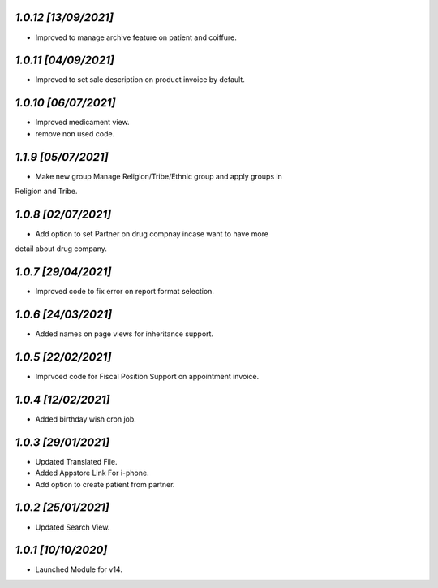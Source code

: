 `1.0.12                                                      [13/09/2021]`
***************************************************************************
- Improved to manage archive feature on patient and coiffure.

`1.0.11                                                      [04/09/2021]`
***************************************************************************
- Improved to set sale description on product invoice by default.

`1.0.10                                                      [06/07/2021]`
***************************************************************************
- Improved medicament view.
- remove non used code.

`1.1.9                                                       [05/07/2021]`
***************************************************************************
-  Make new group Manage Religion/Tribe/Ethnic group and apply groups in 
Religion and Tribe.

`1.0.8                                                       [02/07/2021]`
***************************************************************************
- Add option to set Partner on drug compnay incase want to have more 
detail about drug company.

`1.0.7                                                       [29/04/2021]`
***************************************************************************
- Improved code to fix error on report format selection.

`1.0.6                                                       [24/03/2021]`
***************************************************************************
- Added names on page views for inheritance support.

`1.0.5                                                       [22/02/2021]`
***************************************************************************
- Imprvoed code for Fiscal Position Support on appointment invoice.

`1.0.4                                                       [12/02/2021]`
***************************************************************************
- Added birthday wish cron job.

`1.0.3                                                       [29/01/2021]`
***************************************************************************
- Updated Translated File.
- Added Appstore Link For i-phone.
- Add option to create patient from partner.

`1.0.2                                                       [25/01/2021]`
***************************************************************************
- Updated Search View.

`1.0.1                                                        [10/10/2020]`
***************************************************************************
- Launched Module for v14.

